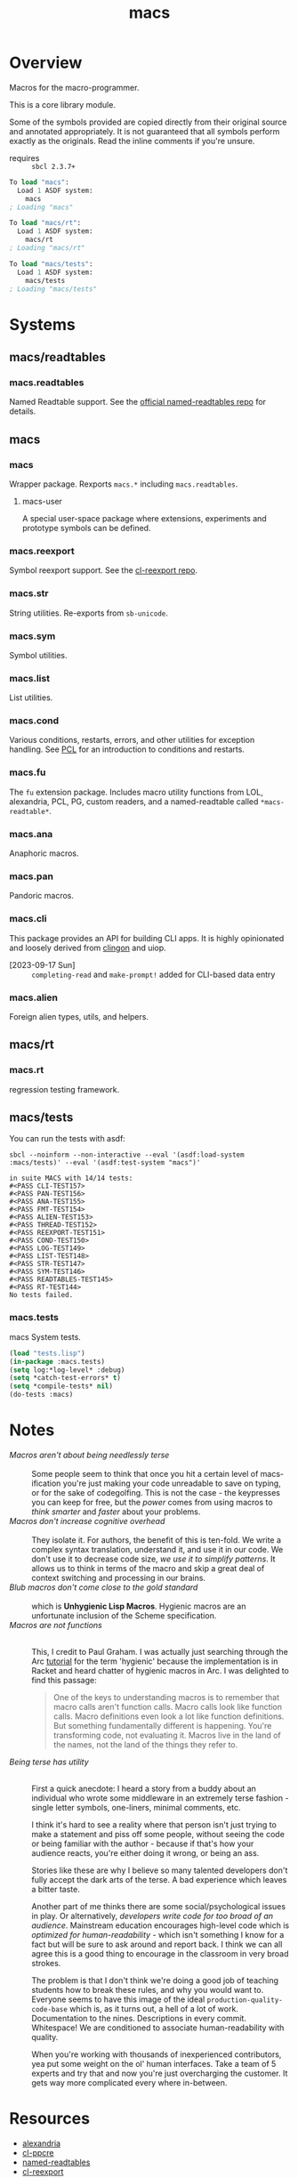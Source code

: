 #+TITLE: macs
#+FILETAGS: core
* Overview
Macros for the macro-programmer.

This is a core library module.

Some of the symbols provided are copied directly from their original
source and annotated appropriately. It is not guaranteed that all
symbols perform exactly as the originals. Read the inline comments if
you're unsure.

- requires :: =sbcl 2.3.7+=

#+name: macs-collect-symbols
#+begin_src lisp :results output replace :wrap src lisp :exports nil :eval no
  ;; hg clone https://lab.rwest.io/ellis/macs && cd macs && sbcl
  (asdf:load-asd "macs.asd")
  (ql:quickload :macs)
  (ql:quickload :macs/rt)
  (ql:quickload :macs/tests)
  (in-package :macs-user)
  (use-package :macs.rt)
  (use-package :macs.tests)
  (in-readtable *macs-readtable*)
  (defmacro %m nil #`,(keywordicate ':macs. a1))
  (defun %ps () '(readtables reexport str sym list cond fu ana pan cli fs alien rt tests)) 
  (defun ps nil (mapcar (%m) (%ps)))
  (defun %s () #`,(cons a1 (loop for s being the external-symbols of (find-package a1) collect s)))
  (defun s nil (mapcar (%s) (ps)))
  (defmacro p (x) `(cdr (assoc (funcall (%m) ,x) (s))))
#+end_src

#+RESULTS: macs-collect-symbols 
#+begin_src lisp
To load "macs":
  Load 1 ASDF system:
    macs
; Loading "macs"

To load "macs/rt":
  Load 1 ASDF system:
    macs/rt
; Loading "macs/rt"

To load "macs/tests":
  Load 1 ASDF system:
    macs/tests
; Loading "macs/tests"

#+end_src

#+name: p
#+begin_src lisp :package macs-user :results output replace :var pkg='_ :exports nil :eval no :wrap src lisp
  (print (p pkg))
#+end_src

* Systems
** macs/readtables
*** macs.readtables
Named Readtable support. See the [[https://github.com/melisgl/named-readtables][official named-readtables repo]] for details.
** macs
*** macs
Wrapper package. Rexports =macs.*= including =macs.readtables=.
**** macs-user
A special user-space package where extensions, experiments and
prototype symbols can be defined.
*** macs.reexport
Symbol reexport support. See the [[https://github.com/takagi/cl-reexport/tree/master][cl-reexport repo]].
*** macs.str
String utilities. Re-exports from =sb-unicode=.
*** macs.sym
Symbol utilities.
*** macs.list
List utilities.
*** macs.cond
Various conditions, restarts, errors, and other utilities for
exception handling. See [[https://gigamonkeys.com/book/beyond-exception-handling-conditions-and-restarts.html][PCL]] for an introduction to conditions and
restarts.
*** macs.fu
The =fu= extension package. Includes macro utility functions from LOL,
alexandria, PCL, PG, custom readers, and a named-readtable called
=*macs-readtable*=.
*** macs.ana
Anaphoric macros.
*** macs.pan
Pandoric macros.
*** macs.cli
This package provides an API for building CLI apps. It is highly
opinionated and loosely derived from [[https://github.com/dnaeon/clingon][clingon]] and uiop.

- [2023-09-17 Sun] :: =completing-read= and =make-prompt!= added for
  CLI-based data entry

*** macs.alien
Foreign alien types, utils, and helpers.
** macs/rt
*** macs.rt
regression testing framework.
** macs/tests
You can run the tests with asdf:
#+begin_src shell :results output :exports both
  sbcl --noinform --non-interactive --eval '(asdf:load-system :macs/tests)' --eval '(asdf:test-system "macs")' 
#+end_src

#+RESULTS:
#+begin_example
in suite MACS with 14/14 tests:
#<PASS CLI-TEST157> 
#<PASS PAN-TEST156> 
#<PASS ANA-TEST155> 
#<PASS FMT-TEST154> 
#<PASS ALIEN-TEST153> 
#<PASS THREAD-TEST152> 
#<PASS REEXPORT-TEST151> 
#<PASS COND-TEST150> 
#<PASS LOG-TEST149> 
#<PASS LIST-TEST148> 
#<PASS STR-TEST147> 
#<PASS SYM-TEST146> 
#<PASS READTABLES-TEST145> 
#<PASS RT-TEST144> 
No tests failed.
#+end_example

*** macs.tests
macs System tests.
#+begin_src lisp :results output replace :wrap src lisp :exports code
  (load "tests.lisp")
  (in-package :macs.tests)
  (setq log:*log-level* :debug)
  (setq *catch-test-errors* t)
  (setq *compile-tests* nil)
  (do-tests :macs)
#+end_src

#+RESULTS:
#+begin_src lisp
in suite MACS with 15/15 tests:
:DEBUG @ 82954.8 :: running test:  #<TEST CLI :fn CLI-test4496 :args NIL :persist NIL {1008E426E3}> 
#<PASS CLI> 
:DEBUG @ 82954.8 :: running test:  #<TEST CLI-PROMPT :fn CLI-PROMPT-test4495 :args NIL :persist NIL {1008D95643}> 
#<PASS CLI-PROMPT> 
:DEBUG @ 82954.8 :: running test:  #<TEST PAN :fn PAN-test4494 :args NIL :persist NIL {1008D93693}> 
#<PASS PAN> 
:DEBUG @ 82954.8 :: running test:  #<TEST ANA :fn ANA-test4493 :args NIL :persist NIL {1008D91153}> 
#<PASS ANA> 
:DEBUG @ 82954.8 :: running test:  #<TEST FMT :fn FMT-test4492 :args NIL :persist NIL {1008C978D3}> 
#<PASS FMT> 
:DEBUG @ 82954.8 :: running test:  #<TEST ALIEN :fn ALIEN-test4491 :args NIL :persist NIL {1008C95DC3}> 
#<PASS ALIEN> 
:DEBUG @ 82954.8 :: running test:  #<TEST THREAD :fn THREAD-test4490 :args NIL :persist NIL {1008C945C3}> 
#<PASS THREAD> 
:DEBUG @ 82954.8 :: running test:  #<TEST REEXPORT :fn REEXPORT-test4489 :args NIL :persist NIL {1008C931B3}> 
#<PASS REEXPORT> 
:DEBUG @ 82954.8 :: running test:  #<TEST COND :fn COND-test4488 :args NIL :persist NIL {1008C91F03}> 
#<PASS COND> 
:DEBUG @ 82954.8 :: running test:  #<TEST LOG :fn LOG-test4487 :args NIL :persist NIL {1008C90903}> 
#<PASS LOG> 
:DEBUG @ 82954.8 :: running test:  #<TEST LIST :fn LIST-test4486 :args NIL :persist NIL {1008B672C3}> 
#<PASS LIST> 
:DEBUG @ 82954.8 :: running test:  #<TEST STR :fn STR-test4485 :args NIL :persist NIL {1008B65313}> 
#<PASS STR> 
:DEBUG @ 82954.8 :: running test:  #<TEST SYM :fn SYM-test4484 :args NIL :persist NIL {1008B63803}> 
#<PASS SYM> 
:DEBUG @ 82954.8 :: running test:  #<TEST READTABLES :fn READTABLES-test4483 :args NIL :persist NIL {1008B61853}> 
#<PASS READTABLES> 
:DEBUG @ 82954.8 :: running test:  #<TEST RT :fn RT-test4482 :args NIL :persist T {1008ACFD13}> 
#<PASS RT> 
No tests failed.
#+end_src

* Notes
- /Macros aren't about being needlessly terse/ :: \\
  Some people seem to think that once you hit a certain level of
  macs-ification you're just making your code unreadable to save on
  typing, or for the sake of codegolfing. This is not the case - the
  keypresses you can keep for free, but the /power/ comes from using
  macros to /think smarter/ and /faster/ about your problems.
- /Macros don't increase cognitive overhead/ :: \\
  They isolate it. For authors, the benefit of this is ten-fold. We
  write a complex syntax translation, understand it, and use it in
  our code. We don't use it to decrease code size, /we use it to
  simplify patterns/. It allows us to think in terms of the macro
  and skip a great deal of context switching and processing in our
  brains.
- /Blub macros don't come close to the gold standard/ :: \\
  which is *Unhygienic Lisp Macros*. Hygienic macros are an
  unfortunate inclusion of the Scheme specification.
- /Macros are not functions/ :: \\
  This, I credit to Paul Graham. I was actually just searching
  through the Arc [[http://www.arclanguage.org/tut.txt][tutorial]] for the term 'hygienic' because the
  implementation is in Racket and heard chatter of hygienic macros
  in Arc. I was delighted to find this passage:
  #+begin_quote
  One of the keys to understanding macros is to remember that macro
  calls aren't function calls.  Macro calls look like function calls.
  Macro definitions even look a lot like function definitions.  But
  something fundamentally different is happening.  You're transforming
  code, not evaluating it.  Macros live in the land of the names, not 
  the land of the things they refer to.    
  #+end_quote
- /Being terse has utility/ :: \\
  First a quick anecdote: I heard a story from a buddy about an
  individual who wrote some middleware in an extremely terse
  fashion - single letter symbols, one-liners, minimal comments,
  etc.

  I think it's hard to see a reality where that person isn't just
  trying to make a statement and piss off some people, without
  seeing the code or being familiar with the author - because if
  that's how your audience reacts, you're either doing it wrong, or
  being an ass.

  Stories like these are why I believe so many talented developers
  don't fully accept the dark arts of the terse. A bad experience
  which leaves a bitter taste.

  Another part of me thinks there are some social/psychological
  issues in play. Or alternatively, /developers write code for too
  broad of an audience/. Mainstream education encourages high-level
  code which is /optimized for human-readability/ - which isn't
  something I know for a fact but will be sure to ask around and
  report back. I think we can all agree this is a good thing to
  encourage in the classroom in very broad strokes.

  The problem is that I don't think we're doing a good job of
  teaching students how to break these rules, and why you would want
  to. Everyone seems to have this image of the ideal
  =production-quality-code-base= which is, as it turns out, a hell
  of a lot of work. Documentation to the nines. Descriptions in
  every commit. Whitespace! We are conditioned to associate
  human-readability with quality.

  When you're working with thousands of inexperienced contributors,
  yea put some weight on the ol' human interfaces. Take a team of 5
  experts and try that and now you're just overcharging the
  customer. It gets way more complicated every where in-between.
* Resources
  - [[https://alexandria.common-lisp.dev/][alexandria]]
  - [[https://edicl.github.io/cl-ppcre/][cl-ppcre]]
  - [[https://github.com/melisgl/named-readtables][named-readtables]]
  - [[https://github.com/takagi/cl-reexport/tree/master][cl-reexport]]
  - [[https://gigamonkeys.com/book/][PCL]]
  - [[https://letoverlambda.com/][LOL]] ([[https://github.com/thephoeron/let-over-lambda/tree/master][production version]])
  - [[https://sep.turbifycdn.com/ty/cdn/paulgraham/bellanguage.txt?t=1688221954&][Bel]]
  - [[https://wiki.c2.com/?LispMacro][c2 wiki on Lisp Macro]]
  - [[https://gitlab.common-lisp.net/asdf/asdf/][asdf]]
  - [[https://www.sbcl.org/manual/][sbcl manual]]
  - [[https://docs.rs/clap/latest/clap/][clap.rs docs]]

